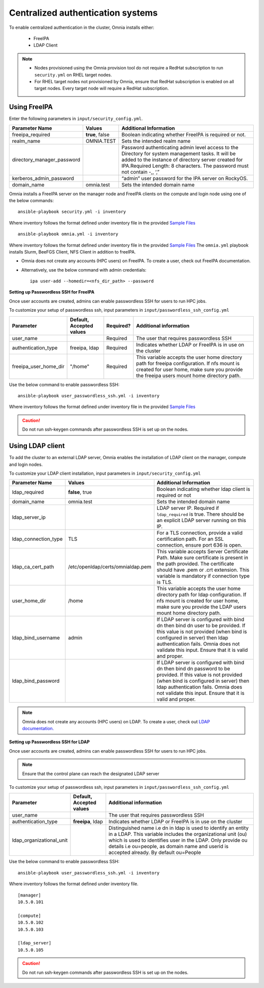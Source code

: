Centralized authentication systems
===================================

To enable centralized authentication in the cluster, Omnia installs either:

 - FreeIPA
 - LDAP Client

.. note:: 
	* Nodes provisioned using the Omnia provision tool do not require a RedHat subscription to run ``security.yml`` on RHEL target nodes.
	* For RHEL target nodes not provisioned by Omnia, ensure that RedHat subscription is enabled on all target nodes. Every target node will require a RedHat subscription. 



Using FreeIPA
--------------

Enter the following parameters in ``input/security_config.yml``.

+----------------------------+-----------------------------------+------------------------------------------------------------------------------------------------------------------------------------------------------------------------------------------------------------------------------------------+
| Parameter Name             | Values                            | Additional Information                                                                                                                                                                                                                   |
+============================+===================================+==========================================================================================================================================================================================================================================+
| freeipa_required           | **true**, false                   | Boolean indicating whether FreeIPA is required or not.                                                                                                                                                                                   |
+----------------------------+-----------------------------------+------------------------------------------------------------------------------------------------------------------------------------------------------------------------------------------------------------------------------------------+
| realm_name                 | OMNIA.TEST                        | Sets the intended realm name                                                                                                                                                                                                             |
+----------------------------+-----------------------------------+------------------------------------------------------------------------------------------------------------------------------------------------------------------------------------------------------------------------------------------+
| directory_manager_password |                                   | Password authenticating admin level   access to the Directory for system management tasks. It will be added to the   instance of directory server created for IPA.Required Length: 8 characters.   The password must not contain -,, ‘,” |
+----------------------------+-----------------------------------+------------------------------------------------------------------------------------------------------------------------------------------------------------------------------------------------------------------------------------------+
| kerberos_admin_password    |                                   | “admin” user password for the IPA   server on RockyOS.                                                                                                                                                                                   |
+----------------------------+-----------------------------------+------------------------------------------------------------------------------------------------------------------------------------------------------------------------------------------------------------------------------------------+
| domain_name                | omnia.test                        | Sets the intended domain name                                                                                                                                                                                                            |
+----------------------------+-----------------------------------+------------------------------------------------------------------------------------------------------------------------------------------------------------------------------------------------------------------------------------------+

Omnia installs a FreeIPA server on the manager node and FreeIPA clients on the compute and login node using one of the below commands: ::

    ansible-playbook security.yml -i inventory

Where inventory follows the format defined under inventory file in the provided `Sample Files <../../samplefiles.html>`_ ::

    ansible-playbook omnia.yml -i inventory

Where inventory follows the format defined under inventory file in the provided `Sample Files <../../samplefiles.html>`_ The ``omnia.yml`` playbook installs Slurm, BeeFGS Client, NFS Client in addition to freeIPA.

.. note::

* Omnia does not create any accounts (HPC users) on FreeIPA. To create a user, check out FreeIPA documentation.

* Alternatively, use the below command with admin credentials: ::

    ipa user-add --homedir=<nfs_dir_path> --password


**Setting up Passwordless SSH for FreeIPA**

Once user accounts are created, admins can enable passwordless SSH for users to run HPC jobs.

To customize your setup of passwordless ssh, input parameters in ``input/passwordless_ssh_config.yml``

+-----------------------+--------------------------+-----------+------------------------------------------------------------------------------------------------------------------------------------------------------------------------------------------------------+
| Parameter             | Default, Accepted values | Required? | Additional information                                                                                                                                                                               |
+=======================+==========================+===========+======================================================================================================================================================================================================+
| user_name             |                          | Required  | The user that requires passwordless SSH                                                                                                                                                              |
+-----------------------+--------------------------+-----------+------------------------------------------------------------------------------------------------------------------------------------------------------------------------------------------------------+
| authentication_type   | freeipa, ldap            | Required  | Indicates whether LDAP or FreeIPA is in use on the cluster                                                                                                                                           |
+-----------------------+--------------------------+-----------+------------------------------------------------------------------------------------------------------------------------------------------------------------------------------------------------------+
| freeipa_user_home_dir | "/home"                  | Required  | This variable accepts the user home     directory path for freeipa configuration.    If nfs mount is created for user home,   make sure you provide the freeipa     users mount home directory path. |
+-----------------------+--------------------------+-----------+------------------------------------------------------------------------------------------------------------------------------------------------------------------------------------------------------+

Use the below command to enable passwordless SSH: ::

    ansible-playbook user_passwordless_ssh.yml -i inventory

Where inventory follows the format defined under inventory file in the provided `Sample Files <../../samplefiles.html>`_

.. caution:: Do not run ssh-keygen commands after passwordless SSH is set up on the nodes.


Using LDAP client
------------------

To add the cluster to an external LDAP server, Omnia enables the installation of LDAP client on the manager, compute and login nodes.

To customize your LDAP client installation, input parameters in ``input/security_config.yml``

+----------------------+-----------------------------------+-----------------------------------------------------------------------------------------------------------------------------------------------------------------------------------------------------------------------------------------------------------------+
| Parameter Name       | Values                            | Additional Information                                                                                                                                                                                                                                          |
+======================+===================================+=================================================================================================================================================================================================================================================================+
| ldap_required        |  **false**, true                  |  Boolean indicating whether ldap client is   required or not                                                                                                                                                                                                    |
+----------------------+-----------------------------------+-----------------------------------------------------------------------------------------------------------------------------------------------------------------------------------------------------------------------------------------------------------------+
| domain_name          | omnia.test                        | Sets the intended domain name                                                                                                                                                                                                                                   |
+----------------------+-----------------------------------+-----------------------------------------------------------------------------------------------------------------------------------------------------------------------------------------------------------------------------------------------------------------+
| ldap_server_ip       |                                   | LDAP server IP. Required if   ``ldap_required`` is true. There should be an explicit LDAP server running on   this IP.                                                                                                                                          |
+----------------------+-----------------------------------+-----------------------------------------------------------------------------------------------------------------------------------------------------------------------------------------------------------------------------------------------------------------+
| ldap_connection_type | TLS                               | For a TLS connection, provide a valid   certification path. For an SSL connection, ensure port 636 is open.                                                                                                                                                     |
+----------------------+-----------------------------------+-----------------------------------------------------------------------------------------------------------------------------------------------------------------------------------------------------------------------------------------------------------------+
| ldap_ca_cert_path    | /etc/openldap/certs/omnialdap.pem | This variable accepts Server   Certificate Path. Make sure certificate is present in the path provided. The   certificate should have .pem or .crt extension. This variable is mandatory if   connection type is TLS.                                           |
+----------------------+-----------------------------------+-----------------------------------------------------------------------------------------------------------------------------------------------------------------------------------------------------------------------------------------------------------------+
| user_home_dir        | /home                             |  This variable accepts the user home   directory path for ldap configuration.    If nfs mount is created for user home, make sure you provide the LDAP   users mount home directory path.                                                                       |
+----------------------+-----------------------------------+-----------------------------------------------------------------------------------------------------------------------------------------------------------------------------------------------------------------------------------------------------------------+
| ldap_bind_username   | admin                             | If LDAP server is configured with bind   dn then bind dn user to be provided. If this value is not provided (when bind   is configured in server) then ldap authentication fails. Omnia does not   validate this input. Ensure that it is valid and proper.     |
+----------------------+-----------------------------------+-----------------------------------------------------------------------------------------------------------------------------------------------------------------------------------------------------------------------------------------------------------------+
| ldap_bind_password   |                                   | If LDAP server is configured with bind   dn then bind dn password to be provided. If this value is not provided (when   bind is configured in server) then ldap authentication fails. Omnia does not   validate this input. Ensure that it is valid and proper. |
+----------------------+-----------------------------------+-----------------------------------------------------------------------------------------------------------------------------------------------------------------------------------------------------------------------------------------------------------------+


.. note:: Omnia does not create any accounts (HPC users) on LDAP. To create a user, check out `LDAP documentation. <https://docs.oracle.com/cd/E19857-01/820-7651/bhacc/index.html>`_


**Setting up Passwordless SSH for LDAP**

Once user accounts are created, admins can enable passwordless SSH for users to run HPC jobs.

.. note:: Ensure that the control plane can reach the designated LDAP server

To customize your setup of passwordless ssh, input parameters in ``input/passwordless_ssh_config.yml``

+--------------------------+--------------------------+-----------------------------------------------------------------------------------------------------------------------------------------------------------------------------------------------------------------------------------------------------------------------------------------------+
| Parameter                | Default, Accepted values | Additional information                                                                                                                                                                                                                                                                        |
+==========================+==========================+===============================================================================================================================================================================================================================================================================================+
| user_name                |                          | The user that requires passwordless SSH                                                                                                                                                                                                                                                       |
+--------------------------+--------------------------+-----------------------------------------------------------------------------------------------------------------------------------------------------------------------------------------------------------------------------------------------------------------------------------------------+
| authentication_type      | **freeipa**, ldap        | Indicates whether LDAP or FreeIPA is in use on the cluster                                                                                                                                                                                                                                    |
+--------------------------+--------------------------+-----------------------------------------------------------------------------------------------------------------------------------------------------------------------------------------------------------------------------------------------------------------------------------------------+
| ldap_organizational_unit |                          | Distinguished name i.e dn in ldap is used to identify an entity in a   LDAP. This variable includes the organizational unit (ou) which is used to   identifies user in the LDAP. Only provide ou details i.e ou=people, as domain   name and userid is accepted already. By default ou=People |
+--------------------------+--------------------------+-----------------------------------------------------------------------------------------------------------------------------------------------------------------------------------------------------------------------------------------------------------------------------------------------+


Use the below command to enable passwordless SSH: ::

    ansible-playbook user_passwordless_ssh.yml -i inventory

Where inventory follows the format defined under inventory file. ::

    [manager]
    10.5.0.101

    [compute]
    10.5.0.102
    10.5.0.103

    [ldap_server]
    10.5.0.105


.. caution:: Do not run ssh-keygen commands after passwordless SSH is set up on the nodes.












